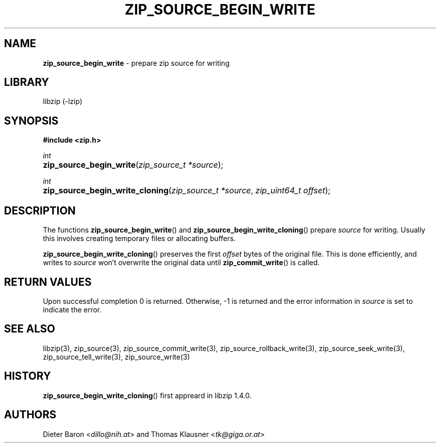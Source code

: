 .TH "ZIP_SOURCE_BEGIN_WRITE" "3" "December 18, 2017" "Darwin 17.3.0" "Library Functions Manual"
.nh
.if n .ad l
.SH "NAME"
\fBzip_source_begin_write\fR
\- prepare zip source for writing
.SH "LIBRARY"
libzip (-lzip)
.SH "SYNOPSIS"
\fB#include <zip.h>\fR
.sp
\fIint\fR
.br
.PD 0
.HP 4n
\fBzip_source_begin_write\fR(\fIzip_source_t\ *source\fR);
.PD
.PP
\fIint\fR
.br
.PD 0
.HP 4n
\fBzip_source_begin_write_cloning\fR(\fIzip_source_t\ *source\fR, \fIzip_uint64_t\ offset\fR);
.PD
.SH "DESCRIPTION"
The functions
\fBzip_source_begin_write\fR()
and
\fBzip_source_begin_write_cloning\fR()
prepare
\fIsource\fR
for writing.
Usually this involves creating temporary files or allocating buffers.
.PP
\fBzip_source_begin_write_cloning\fR()
preserves the first
\fIoffset\fR
bytes of the original file.
This is done efficiently, and writes to
\fIsource\fR
won't overwrite the original data until
\fBzip_commit_write\fR()
is called.
.SH "RETURN VALUES"
Upon successful completion 0 is returned.
Otherwise, \-1 is returned and the error information in
\fIsource\fR
is set to indicate the error.
.SH "SEE ALSO"
libzip(3),
zip_source(3),
zip_source_commit_write(3),
zip_source_rollback_write(3),
zip_source_seek_write(3),
zip_source_tell_write(3),
zip_source_write(3)
.SH "HISTORY"
\fBzip_source_begin_write_cloning\fR()
first appreard in libzip 1.4.0.
.SH "AUTHORS"
Dieter Baron <\fIdillo@nih.at\fR>
and
Thomas Klausner <\fItk@giga.or.at\fR>
